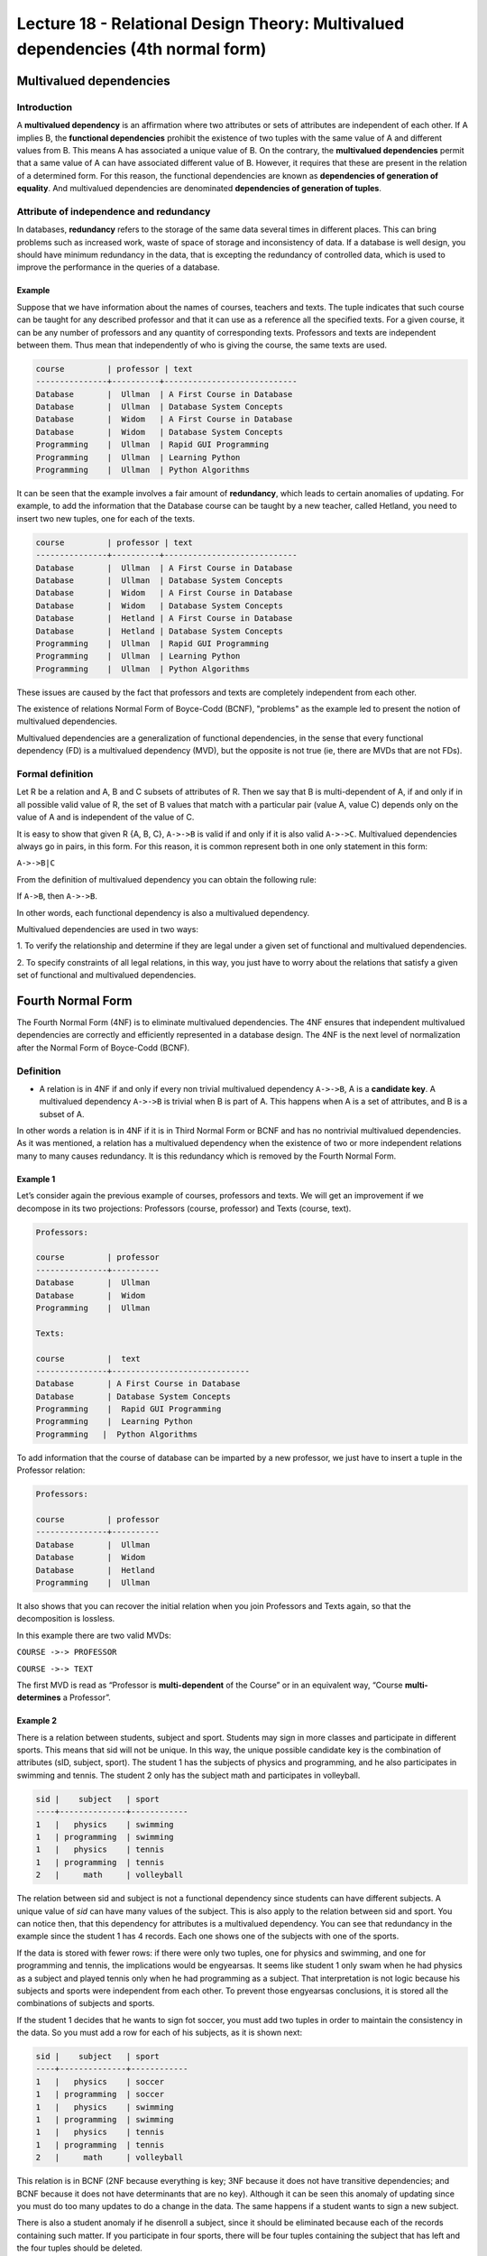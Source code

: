 Lecture 18 - Relational Design Theory: Multivalued dependencies (4th normal form)
---------------------------------------------------------------------------------

.. role:: sql(code)
   :language: sql
   :class: highlight

Multivalued dependencies
~~~~~~~~~~~~~~~~~~~~~~~~

Introduction
============

A **multivalued dependency** is an affirmation where two attributes or sets of attributes 
are independent of each other. 
If A implies B, the **functional dependencies** prohibit the existence of two tuples with 
the same value of A and different values from B. This means A has associated a unique 
value of B. On the contrary, the **multivalued dependencies** permit that a same value of 
A can have associated different value of B. However, it requires that these are present 
in the relation of a determined form. For this reason, the functional dependencies are 
known as **dependencies of generation of equality**. And multivalued dependencies are denominated 
**dependencies of generation of tuples**.

Attribute of independence and redundancy
========================================

In databases, **redundancy** refers to the storage of the same data several times in 
different places. This can bring problems such as increased work, waste of space of 
storage and inconsistency of data. If a database is well design, you should have minimum
redundancy in the data, that is excepting the redundancy of controlled data, which is used to 
improve the performance in the queries of a database.

Example
^^^^^^^

Suppose that we have information about the names of courses, teachers and texts. 
The tuple indicates that such course can be taught for any described professor and that 
it can use as a reference all the specified texts. For a given course, it can be any 
number of professors and any quantity of corresponding texts. Professors and texts are 
independent between them. Thus mean that independently of who is giving the course, the 
same texts are used.

.. code-block:: sql

	course         | professor | text
	---------------+----------+----------------------------
	Database       |  Ullman  | A First Course in Database
	Database       |  Ullman  | Database System Concepts
	Database       |  Widom   | A First Course in Database
	Database       |  Widom   | Database System Concepts
	Programming    |  Ullman  | Rapid GUI Programming
	Programming    |  Ullman  | Learning Python
	Programming    |  Ullman  | Python Algorithms

It can be seen that the example involves a fair amount of **redundancy**, which leads 
to certain anomalies of updating. For example, to add the information that the Database 
course can be taught by a new teacher, called Hetland, you need to insert two new tuples, 
one for each of the texts.

.. code-block:: sql

	course         | professor | text
	---------------+----------+----------------------------
	Database       |  Ullman  | A First Course in Database
	Database       |  Ullman  | Database System Concepts
	Database       |  Widom   | A First Course in Database
	Database       |  Widom   | Database System Concepts
	Database       |  Hetland | A First Course in Database
	Database       |  Hetland | Database System Concepts
	Programming    |  Ullman  | Rapid GUI Programming
	Programming    |  Ullman  | Learning Python
	Programming    |  Ullman  | Python Algorithms


These issues are caused by the fact that professors and texts are completely independent 
from each other.

The existence of relations Normal Form of Boyce-Codd (BCNF), "problems" as the example 
led to present the notion of multivalued dependencies.

Multivalued dependencies are a generalization of functional dependencies, in the sense 
that every functional dependency (FD) is a multivalued dependency (MVD), but the opposite 
is not true (ie, there are MVDs that are not FDs).

Formal definition
=================

Let R be a relation and A, B and C subsets of attributes of R. Then we say that B is 
multi-dependent of A, if and only if in all possible valid value of R, the set of B values 
that match with a particular pair (value A, value C) depends only on the value of A and 
is independent of the value of C.

It is easy to show that given R {A, B, C}, ``A->->B`` is valid if and only if it is also 
valid ``A->->C``. Multivalued dependencies always go in pairs, in this form. For this reason, 
it is common represent both in one only statement in this form:

``A->->B|C``

From the definition of multivalued dependency you can obtain the following rule:

If ``A->B``, then ``A->->B``.

In other words, each functional dependency is also a multivalued dependency.

Multivalued dependencies are used in two ways:

1. To verify the relationship and determine if they are legal under a given set of functional 
and multivalued dependencies. 

2. To specify constraints of all legal relations, in this way, you just have to worry 
about the relations that satisfy a given set of functional and multivalued dependencies. 

Fourth Normal Form
~~~~~~~~~~~~~~~~~~

The Fourth Normal Form (4NF) is to eliminate multivalued dependencies. The 4NF ensures 
that independent multivalued dependencies are correctly and efficiently represented in 
a database design. The 4NF is the next level of normalization after the Normal Form of 
Boyce-Codd (BCNF).

Definition
==========

* A relation is in 4NF if and only if every non trivial multivalued dependency ``A->->B``, 
  A is a **candidate key**. A multivalued dependency ``A->->B`` is trivial when B is part of A. 
  This happens when A is a set of attributes, and B is a subset of A.

In other words a relation is in 4NF if it is in Third Normal Form or BCNF and has no 
nontrivial multivalued dependencies. As it was mentioned, a relation has a multivalued 
dependency when the existence of two or more independent relations many to many causes 
redundancy. It is this redundancy which is removed by the Fourth Normal Form.

Example 1
^^^^^^^^^

Let’s consider again the previous example of courses, professors and texts. We will get 
an improvement if we decompose in its two projections: Professors (course, professor) 
and Texts (course, text).

.. code-block:: sql

	Professors:

	course         | professor
	---------------+----------
	Database       |  Ullman
	Database       |  Widom
	Programming    |  Ullman

	Texts:

	course         |  text
	---------------+-----------------------------
	Database       | A First Course in Database
	Database       | Database System Concepts
	Programming    |  Rapid GUI Programming
	Programming    |  Learning Python
	Programming   |  Python Algorithms

To add information that the course of database can be imparted by a new professor, we 
just have to insert a tuple in the Professor relation:

.. code-block:: sql

	Professors:

	course         | professor
	---------------+----------
	Database       |  Ullman
	Database       |  Widom
	Database       |  Hetland
	Programming    |  Ullman

It also shows that you can recover the initial relation when you join Professors and 
Texts again, so that the decomposition is lossless. 

In this example there are two valid MVDs:

``COURSE ->-> PROFESSOR``

``COURSE ->-> TEXT``

The first MVD is read as “Professor is **multi-dependent** of the Course” or in an equivalent 
way, “Course **multi-determines** a Professor”.

Example 2
^^^^^^^^^

There is a relation between students, subject and sport. Students may sign in more classes 
and participate in different sports. This means that sid will not be unique. In this way, 
the unique possible candidate key is the combination of attributes (sID, subject, sport). 
The student 1 has the subjects of physics and programming, and he also participates in 
swimming and tennis. The student 2 only has the subject math and participates in volleyball.

.. code-block:: sql

	sid |    subject   | sport
	----+--------------+------------
	1   |	physics    | swimming
	1   | programming  | swimming
	1   |   physics    | tennis
	1   | programming  | tennis
	2   |     math     | volleyball

The relation between sid and subject is not a functional dependency since students can 
have different subjects. A unique value of *sid* can have many values of the subject. This 
is also apply to the relation between sid and sport.
You can notice then, that this dependency for attributes is a multivalued dependency. You 
can see that redundancy in the example since the student 1 has 4 records. Each one shows 
one of the subjects with one of the sports.

If the data is stored with fewer rows: if there were only two tuples, one for physics 
and swimming, and one for programming and tennis, the implications would be engyearsas. 
It seems like student 1 only swam when he had physics as a subject and played tennis only 
when he had programming as a subject. That interpretation is not logic because his subjects 
and sports were independent from each other. To prevent those engyearsas conclusions, it 
is stored all the combinations of subjects and sports.

If the student 1 decides that he wants to sign fot soccer, you must add two tuples in 
order to maintain the consistency in the data. So you must add a row for each of his 
subjects, as it is shown next:

.. code-block:: sql

	sid |    subject   | sport
	----+--------------+------------
	1   |   physics    | soccer
	1   | programming  | soccer
	1   |	physics    | swimming
	1   | programming  | swimming
	1   |   physics    | tennis
	1   | programming  | tennis
	2   |     math     | volleyball

This relation is in BCNF (2NF because everything is key; 3NF because it does not have 
transitive dependencies; and BCNF because it does not have determinants that are no key). 
Although it can be seen this anomaly of updating since you must do too many updates to 
do a change in the data. The same happens if a student wants to sign a new subject.

There is also a student anomaly if he disenroll a subject, since it should be eliminated 
because each of the records containing such matter. If you participate in four sports, 
there will be four tuples containing the subject that has left and the four tuples should be deleted.

To avoid such anomalies two relationships are constructed, each of which stores data 
for only one of the multivalued attributes. The resulting relationships are not anomalies:

.. code-block:: sql

	Subject:

	sid | subject
	----+-------------
	1   | physics
	1   | programming
	2   | math

	Sports:

	sid | sport
	----+----------
	1   | soccer
	1   | swimming
	1   | tennis
	2   | volleyball

From these observations, we define the 4NF: A relation is in 4NF if it is in BCNF and 
does not have multivalued dependencies.

Example 3
^^^^^^^^^

It has a Calendar table with multivalued attributes:

Agenda (name, phone, email)

You are searching keys and dependencies. The candidate keys must uniquely identify each 
tuple. So the three attributes must be the candidate key.

But dependencies that have are:

``name ->-> phone``

``name ->-> email``

A name is not the candidate key of this relation, therefore it must be separated this 
relation in 2 relations:

`Phones(name,phone)`

`Emails(name,email)`

Now the two relations meet the 4NF.

.. note::

 Generally a relation is separated into as many relationships as multivalued attributes has.
